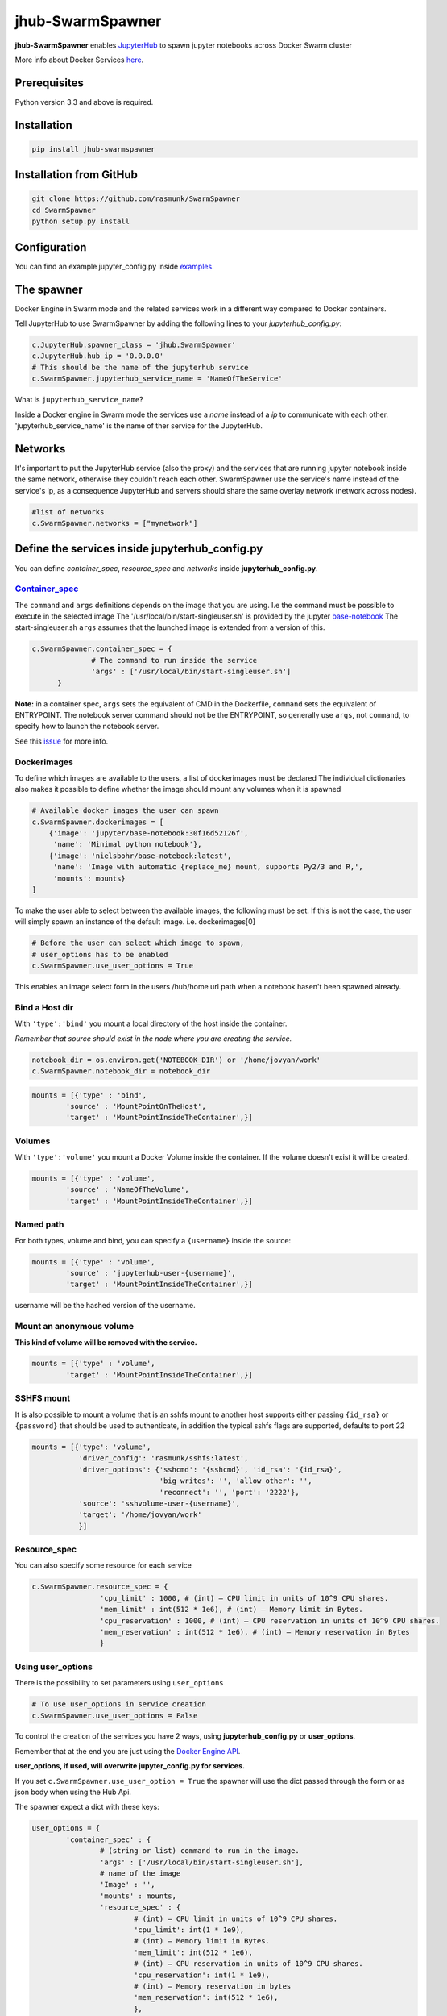 ==============================
jhub-SwarmSpawner
==============================

.. image:: https://travis-ci.org/rasmunk/SwarmSpawner.svg?branch=master
    :target: https://travis-ci.org/rasmunk/SwarmSpawner


**jhub-SwarmSpawner** enables `JupyterHub <https://github
.com/jupyterhub/jupyterhub>`_ to spawn jupyter notebooks across Docker Swarm cluster

More info about Docker Services `here <https://docs.docker.com/engine/reference/commandline/service_create/>`_.


Prerequisites
================

Python version 3.3 and above is required.


Installation
================

.. code-block:: sh

   pip install jhub-swarmspawner

Installation from GitHub
============================

.. code-block:: sh

   git clone https://github.com/rasmunk/SwarmSpawner
   cd SwarmSpawner
   python setup.py install

Configuration
================

You can find an example jupyter_config.py inside `examples <examples>`_.

The spawner
================
Docker Engine in Swarm mode and the related services work in a different way compared to Docker containers.

Tell JupyterHub to use SwarmSpawner by adding the following lines to your `jupyterhub_config.py`:

.. code-block:: python

        c.JupyterHub.spawner_class = 'jhub.SwarmSpawner'
        c.JupyterHub.hub_ip = '0.0.0.0'
        # This should be the name of the jupyterhub service
        c.SwarmSpawner.jupyterhub_service_name = 'NameOfTheService'

What is ``jupyterhub_service_name``?

Inside a Docker engine in Swarm mode the services use a `name` instead of a `ip` to communicate with each other.
'jupyterhub_service_name' is the name of ther service for the JupyterHub.

Networks
============
It's important to put the JupyterHub service (also the proxy) and the services that are running jupyter notebook inside the same network, otherwise they couldn't reach each other.
SwarmSpawner use the service's name instead of the service's ip, as a consequence JupyterHub and servers should share the same overlay network (network across nodes).

.. code-block:: python

        #list of networks
        c.SwarmSpawner.networks = ["mynetwork"]


Define the services inside jupyterhub_config.py
===============================================
You can define *container_spec*, *resource_spec* and *networks* inside **jupyterhub_config.py**.

Container_spec__
-------------------
__ https://github.com/docker/docker-py/blob/master/docs/user_guides/swarm_services.md


The ``command`` and ``args`` definitions depends on the image that you are using.
I.e the command must be possible to execute in the selected image
The '/usr/local/bin/start-singleuser.sh' is provided by the jupyter
`base-notebook <https://github.com/jupyter/docker-stacks/tree/master/base-notebook>`_
The start-singleuser.sh ``args`` assumes that the launched image is extended from a version of this.

.. code-block:: python

    c.SwarmSpawner.container_spec = {
                  # The command to run inside the service
                  'args' : ['/usr/local/bin/start-singleuser.sh']
          }


**Note:** in a container spec, ``args`` sets the equivalent of CMD in the Dockerfile, ``command`` sets the equivalent of ENTRYPOINT.
The notebook server command should not be the ENTRYPOINT, so generally use ``args``, not ``command``, to specify how to launch the notebook server.

See this `issue <https://github.com/cassinyio/SwarmSpawner/issues/6>`_  for more info.

Dockerimages
---------------------

To define which images are available to the users, a list of dockerimages must be declared
The individual dictionaries also makes it possible to define whether the image should mount any volumes when it is spawned

.. code-block:: python

    # Available docker images the user can spawn
    c.SwarmSpawner.dockerimages = [
        {'image': 'jupyter/base-notebook:30f16d52126f',
         'name': 'Minimal python notebook'},
        {'image': 'nielsbohr/base-notebook:latest',
         'name': 'Image with automatic {replace_me} mount, supports Py2/3 and R,',
         'mounts': mounts}
    ]


To make the user able to select between the available images, the following must be set.
If this is not the case, the user will simply spawn an instance of the default image. i.e. dockerimages[0]

.. code-block:: python

    # Before the user can select which image to spawn,
    # user_options has to be enabled
    c.SwarmSpawner.use_user_options = True

This enables an image select form in the users /hub/home url path when a notebook hasen't been spawned already.


Bind a Host dir
---------------------
With ``'type':'bind'`` you mount a local directory of the host inside the container.

*Remember that source should exist in the node where you are creating the service.*

.. code-block:: python

        notebook_dir = os.environ.get('NOTEBOOK_DIR') or '/home/jovyan/work'
        c.SwarmSpawner.notebook_dir = notebook_dir

.. code-block:: python

        mounts = [{'type' : 'bind',
                'source' : 'MountPointOnTheHost',
                'target' : 'MountPointInsideTheContainer',}]


Volumes
-------
With ``'type':'volume'`` you mount a Docker Volume inside the container.
If the volume doesn't exist it will be created.

.. code-block:: python

        mounts = [{'type' : 'volume',
                'source' : 'NameOfTheVolume',
                'target' : 'MountPointInsideTheContainer',}]


Named path
--------------
For both types, volume and bind, you can specify a ``{username}`` inside the source:

.. code-block:: python

        mounts = [{'type' : 'volume',
                'source' : 'jupyterhub-user-{username}',
                'target' : 'MountPointInsideTheContainer',}]


username will be the hashed version of the username.


Mount an anonymous volume
-------------------------
**This kind of volume will be removed with the service.**

.. code-block:: python

        mounts = [{'type' : 'volume',
                'target' : 'MountPointInsideTheContainer',}]


SSHFS mount
----------------

It is also possible to mount a volume that is an sshfs mount to another host
supports either passing ``{id_rsa}`` or ``{password}`` that should be used to authenticate,
in addition the typical sshfs flags are supported, defaults to port 22

.. code-block:: python


    mounts = [{'type': 'volume',
               'driver_config': 'rasmunk/sshfs:latest',
               'driver_options': {'sshcmd': '{sshcmd}', 'id_rsa': '{id_rsa}',
                                  'big_writes': '', 'allow_other': '',
                                  'reconnect': '', 'port': '2222'},
               'source': 'sshvolume-user-{username}',
               'target': '/home/jovyan/work'
               }]


Resource_spec
---------------

You can also specify some resource for each service

.. code-block:: python

        c.SwarmSpawner.resource_spec = {
                        'cpu_limit' : 1000, # (int) – CPU limit in units of 10^9 CPU shares.
                        'mem_limit' : int(512 * 1e6), # (int) – Memory limit in Bytes.
                        'cpu_reservation' : 1000, # (int) – CPU reservation in units of 10^9 CPU shares.
                        'mem_reservation' : int(512 * 1e6), # (int) – Memory reservation in Bytes
                        }

Using user_options
--------------------

There is the possibility to set parameters using ``user_options``

.. code-block:: python

        # To use user_options in service creation
        c.SwarmSpawner.use_user_options = False


To control the creation of the services you have 2 ways, using **jupyterhub_config.py** or **user_options**.

Remember that at the end you are just using the `Docker Engine API <https://docs.docker.com/engine/api/>`_.

**user_options, if used, will overwrite jupyter_config.py for services.**

If you set ``c.SwarmSpawner.use_user_option = True`` the spawner will use the dict passed through the form or as json body when using the Hub Api.

The spawner expect a dict with these keys:

.. code-block:: python

        user_options = {
                'container_spec' : {
                        # (string or list) command to run in the image.
                        'args' : ['/usr/local/bin/start-singleuser.sh'],
                        # name of the image
                        'Image' : '',
                        'mounts' : mounts,
                        'resource_spec' : {
                                # (int) – CPU limit in units of 10^9 CPU shares.
                                'cpu_limit': int(1 * 1e9),
                                # (int) – Memory limit in Bytes.
                                'mem_limit': int(512 * 1e6),
                                # (int) – CPU reservation in units of 10^9 CPU shares.
                                'cpu_reservation': int(1 * 1e9),
                                # (int) – Memory reservation in bytes
                                'mem_reservation': int(512 * 1e6),
                                },
                        # list of constrains
                        'placement' : [],
                        # list of networks
                        'network' : [],
                        # name of service
                        'name' : ''
                        }
                }


Names of the Jupyter notebook service inside Docker engine in Swarm mode
--------------------------------------------------------------------------

When JupyterHub spawns a new Jupyter notebook server the name of the service will be ``{service_prefix}-{service_owner}-{service_suffix}``

You can change the service_prefix in this way:

Prefix of the service in Docker

.. code-block:: python

        c.SwarmSpawner.service_prefix = "jupyterhub"


``service_owner`` is the hexdigest() of the hashed ``user.name``.

In case of named servers (more than one server for user) ``service_suffix`` is the name of the server, otherwise is always 1.

Downloading images
-------------------
Docker Engine in Swarm mode downloads images automatically from the repository.
Either the image is available on the remote repository or locally, if not you will get an error.

Because before starting the service you have to complete the download of the image is better to have a longer timeout (default is 30 secs)

.. code-block:: python

        c.SwarmSpawner.start_timeout = 60 * 5


You can use all the docker images inside the `Jupyter docker-stacks`_.

.. _Jupyter docker-stacks: https://github.com/jupyter/docker-stacks


Credit
=======
`DockerSpawner <https://github.com/jupyterhub/dockerspawner>`_
`CassinyioSpawner <https://github.com/cassinyio/SwarmSpawner>`_


License
=======
All code is licensed under the terms of the revised BSD license.
